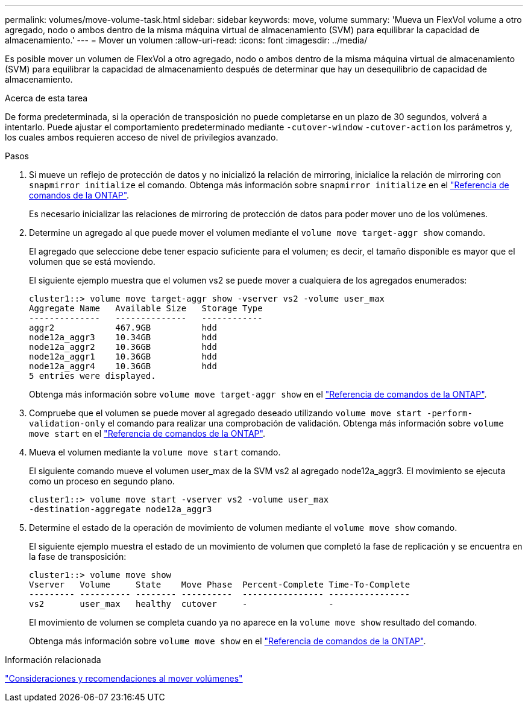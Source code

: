 ---
permalink: volumes/move-volume-task.html 
sidebar: sidebar 
keywords: move, volume 
summary: 'Mueva un FlexVol volume a otro agregado, nodo o ambos dentro de la misma máquina virtual de almacenamiento (SVM) para equilibrar la capacidad de almacenamiento.' 
---
= Mover un volumen
:allow-uri-read: 
:icons: font
:imagesdir: ../media/


[role="lead"]
Es posible mover un volumen de FlexVol a otro agregado, nodo o ambos dentro de la misma máquina virtual de almacenamiento (SVM) para equilibrar la capacidad de almacenamiento después de determinar que hay un desequilibrio de capacidad de almacenamiento.

.Acerca de esta tarea
De forma predeterminada, si la operación de transposición no puede completarse en un plazo de 30 segundos, volverá a intentarlo. Puede ajustar el comportamiento predeterminado mediante `-cutover-window` `-cutover-action` los parámetros y, los cuales ambos requieren acceso de nivel de privilegios avanzado.

.Pasos
. Si mueve un reflejo de protección de datos y no inicializó la relación de mirroring, inicialice la relación de mirroring con `snapmirror initialize` el comando. Obtenga más información sobre `snapmirror initialize` en el link:https://docs.netapp.com/us-en/ontap-cli/snapmirror-initialize.html["Referencia de comandos de la ONTAP"^].
+
Es necesario inicializar las relaciones de mirroring de protección de datos para poder mover uno de los volúmenes.

. Determine un agregado al que puede mover el volumen mediante el `volume move target-aggr show` comando.
+
El agregado que seleccione debe tener espacio suficiente para el volumen; es decir, el tamaño disponible es mayor que el volumen que se está moviendo.

+
El siguiente ejemplo muestra que el volumen vs2 se puede mover a cualquiera de los agregados enumerados:

+
[listing]
----
cluster1::> volume move target-aggr show -vserver vs2 -volume user_max
Aggregate Name   Available Size   Storage Type
--------------   --------------   ------------
aggr2            467.9GB          hdd
node12a_aggr3    10.34GB          hdd
node12a_aggr2    10.36GB          hdd
node12a_aggr1    10.36GB          hdd
node12a_aggr4    10.36GB          hdd
5 entries were displayed.
----
+
Obtenga más información sobre `volume move target-aggr show` en el link:https://docs.netapp.com/us-en/ontap-cli/volume-move-target-aggr-show.html["Referencia de comandos de la ONTAP"^].

. Compruebe que el volumen se puede mover al agregado deseado utilizando `volume move start -perform-validation-only` el comando para realizar una comprobación de validación. Obtenga más información sobre `volume move start` en el link:https://docs.netapp.com/us-en/ontap-cli/volume-move-start.html["Referencia de comandos de la ONTAP"^].
. Mueva el volumen mediante la `volume move start` comando.
+
El siguiente comando mueve el volumen user_max de la SVM vs2 al agregado node12a_aggr3. El movimiento se ejecuta como un proceso en segundo plano.

+
[listing]
----
cluster1::> volume move start -vserver vs2 -volume user_max
-destination-aggregate node12a_aggr3
----
. Determine el estado de la operación de movimiento de volumen mediante el `volume move show` comando.
+
El siguiente ejemplo muestra el estado de un movimiento de volumen que completó la fase de replicación y se encuentra en la fase de transposición:

+
[listing]
----

cluster1::> volume move show
Vserver   Volume     State    Move Phase  Percent-Complete Time-To-Complete
--------- ---------- -------- ----------  ---------------- ----------------
vs2       user_max   healthy  cutover     -                -
----
+
El movimiento de volumen se completa cuando ya no aparece en la `volume move show` resultado del comando.

+
Obtenga más información sobre `volume move show` en el link:https://docs.netapp.com/us-en/ontap-cli/volume-move-show.html["Referencia de comandos de la ONTAP"^].



.Información relacionada
link:recommendations-moving-concept.html["Consideraciones y recomendaciones al mover volúmenes"]
